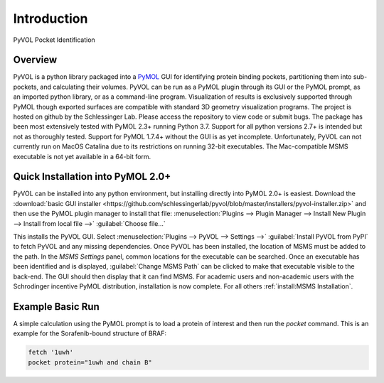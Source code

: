 
============
Introduction
============

.. marker-start-readme

.. figure:: _static/overview_image_v01.png
  :align: center

  PyVOL Pocket Identification

Overview
--------

PyVOL is a python library packaged into a `PyMOL <https://pymol.org/2/>`_ GUI for identifying protein binding pockets, partitioning them into sub-pockets, and calculating their volumes. PyVOL can be run as a PyMOL plugin through its GUI or the PyMOL prompt, as an imported python library, or as a command-line program. Visualization of results is exclusively supported through PyMOL though exported surfaces are compatible with standard 3D geometry visualization programs. The project is hosted on github by the Schlessinger Lab. Please access the repository to view code or submit bugs. The package has been most extensively tested with PyMOL 2.3+ running Python 3.7. Support for all python versions 2.7+ is intended but not as thoroughly tested. Support for PyMOL 1.7.4+ without the GUI is as yet incomplete. Unfortunately, PyVOL can not currently run on MacOS Catalina due to its restrictions on running 32-bit executables. The Mac-compatible MSMS executable is not yet available in a 64-bit form.

Quick Installation into PyMOL 2.0+
----------------------------------

PyVOL can be installed into any python environment, but installing directly into PyMOL 2.0+ is easiest. Download the :download:`basic GUI installer <https://github.com/schlessingerlab/pyvol/blob/master/installers/pyvol-installer.zip>` and then use the PyMOL plugin manager to install that file: :menuselection:`Plugins --> Plugin Manager --> Install New Plugin --> Install from local file -->` :guilabel:`Choose file...`

This installs the PyVOL GUI. Select :menuselection:`Plugins --> PyVOL --> Settings -->` :guilabel:`Install PyVOL from PyPI` to fetch PyVOL and any missing dependencies. Once PyVOL has been installed, the location of MSMS must be added to the path. In the `MSMS Settings` panel, common locations for the executable can be searched. Once an executable has been identified and is displayed, :guilabel:`Change MSMS Path` can be clicked to make that executable visible to the back-end. The GUI should then display that it can find MSMS. For academic users and non-academic users with the Schrodinger incentive PyMOL distribution, installation is now complete. For all others :ref:`install:MSMS Installation`.

Example Basic Run
-----------------

A simple calculation using the PyMOL prompt is to load a protein of interest and then run the `pocket` command. This is an example for the Sorafenib-bound structure of BRAF:

.. code-block:: python

  fetch '1uwh'
  pocket protein="1uwh and chain B"
